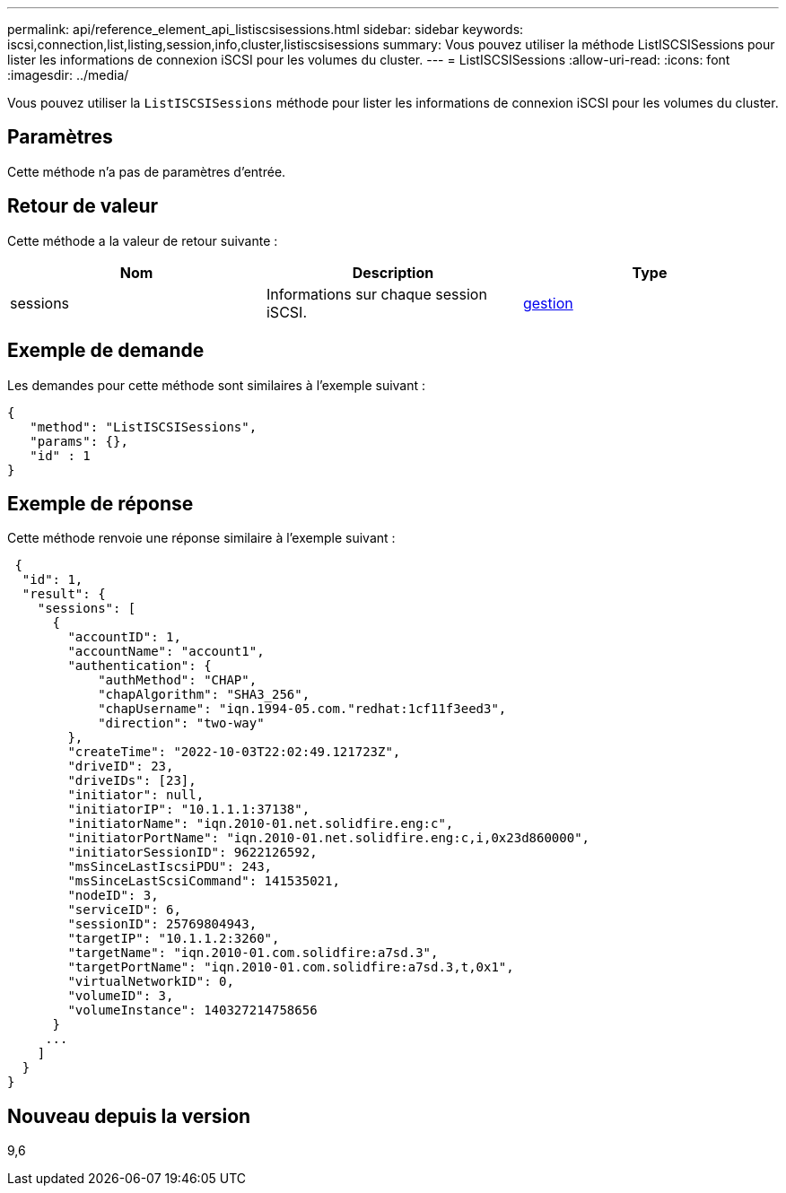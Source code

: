 ---
permalink: api/reference_element_api_listiscsisessions.html 
sidebar: sidebar 
keywords: iscsi,connection,list,listing,session,info,cluster,listiscsisessions 
summary: Vous pouvez utiliser la méthode ListISCSISessions pour lister les informations de connexion iSCSI pour les volumes du cluster. 
---
= ListISCSISessions
:allow-uri-read: 
:icons: font
:imagesdir: ../media/


[role="lead"]
Vous pouvez utiliser la `ListISCSISessions` méthode pour lister les informations de connexion iSCSI pour les volumes du cluster.



== Paramètres

Cette méthode n'a pas de paramètres d'entrée.



== Retour de valeur

Cette méthode a la valeur de retour suivante :

|===
| Nom | Description | Type 


 a| 
sessions
 a| 
Informations sur chaque session iSCSI.
 a| 
xref:reference_element_api_session_iscsi.adoc[gestion]

|===


== Exemple de demande

Les demandes pour cette méthode sont similaires à l'exemple suivant :

[listing]
----
{
   "method": "ListISCSISessions",
   "params": {},
   "id" : 1
}
----


== Exemple de réponse

Cette méthode renvoie une réponse similaire à l'exemple suivant :

[listing]
----
 {
  "id": 1,
  "result": {
    "sessions": [
      {
        "accountID": 1,
        "accountName": "account1",
        "authentication": {
            "authMethod": "CHAP",
            "chapAlgorithm": "SHA3_256",
            "chapUsername": "iqn.1994-05.com."redhat:1cf11f3eed3",
            "direction": "two-way"
        },
        "createTime": "2022-10-03T22:02:49.121723Z",
        "driveID": 23,
        "driveIDs": [23],
        "initiator": null,
        "initiatorIP": "10.1.1.1:37138",
        "initiatorName": "iqn.2010-01.net.solidfire.eng:c",
        "initiatorPortName": "iqn.2010-01.net.solidfire.eng:c,i,0x23d860000",
        "initiatorSessionID": 9622126592,
        "msSinceLastIscsiPDU": 243,
        "msSinceLastScsiCommand": 141535021,
        "nodeID": 3,
        "serviceID": 6,
        "sessionID": 25769804943,
        "targetIP": "10.1.1.2:3260",
        "targetName": "iqn.2010-01.com.solidfire:a7sd.3",
        "targetPortName": "iqn.2010-01.com.solidfire:a7sd.3,t,0x1",
        "virtualNetworkID": 0,
        "volumeID": 3,
        "volumeInstance": 140327214758656
      }
     ...
    ]
  }
}
----


== Nouveau depuis la version

9,6
